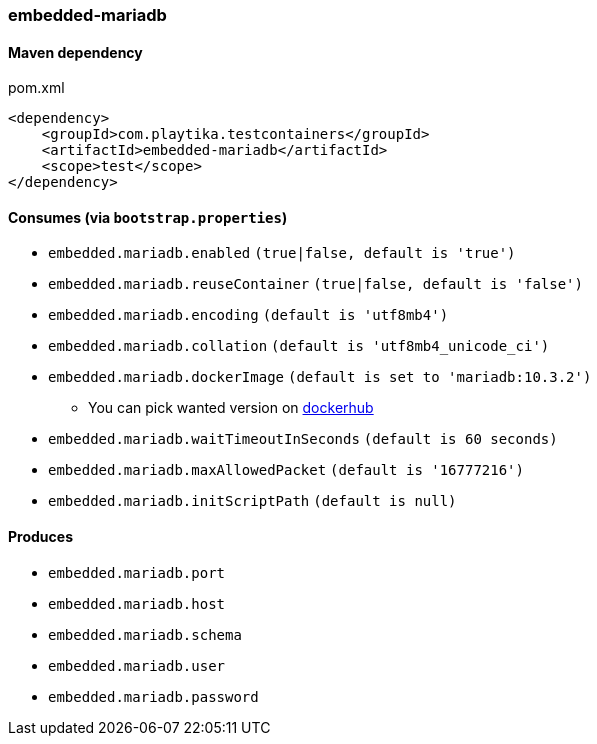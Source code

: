 === embedded-mariadb

==== Maven dependency

.pom.xml
[source,xml]
----
<dependency>
    <groupId>com.playtika.testcontainers</groupId>
    <artifactId>embedded-mariadb</artifactId>
    <scope>test</scope>
</dependency>
----

==== Consumes (via `bootstrap.properties`)

* `embedded.mariadb.enabled` `(true|false, default is 'true')`
* `embedded.mariadb.reuseContainer` `(true|false, default is 'false')`
* `embedded.mariadb.encoding` `(default is 'utf8mb4')`
* `embedded.mariadb.collation` `(default is 'utf8mb4_unicode_ci')`
* `embedded.mariadb.dockerImage` `(default is set to 'mariadb:10.3.2')`
** You can pick wanted version on https://hub.docker.com/r/library/mariadb/tags/[dockerhub]
* `embedded.mariadb.waitTimeoutInSeconds` `(default is 60 seconds)`
* `embedded.mariadb.maxAllowedPacket` `(default is '16777216')`
* `embedded.mariadb.initScriptPath` `(default is null)`

==== Produces

* `embedded.mariadb.port`
* `embedded.mariadb.host`
* `embedded.mariadb.schema`
* `embedded.mariadb.user`
* `embedded.mariadb.password`


//TODO: example missing